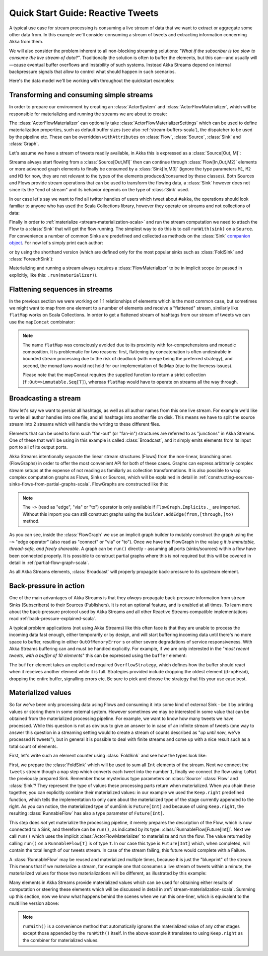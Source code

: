 .. _stream-quickstart-scala:

Quick Start Guide: Reactive Tweets
==================================

A typical use case for stream processing is consuming a live stream of data that we want to extract or aggregate some
other data from. In this example we'll consider consuming a stream of tweets and extracting information concerning Akka from them.

We will also consider the problem inherent to all non-blocking streaming
solutions: *"What if the subscriber is too slow to consume the live stream of
data?"*. Traditionally the solution is often to buffer the elements, but this
can—and usually will—cause eventual buffer overflows and instability of such
systems.  Instead Akka Streams depend on internal backpressure signals that
allow to control what should happen in such scenarios.

Here's the data model we'll be working with throughout the quickstart examples:

.. includecode:: code/docs/stream/TwitterStreamQuickstartDocSpec.scala#model

Transforming and consuming simple streams
-----------------------------------------
In order to prepare our environment by creating an :class:`ActorSystem` and :class:`ActorFlowMaterializer`,
which will be responsible for materializing and running the streams we are about to create:

.. includecode:: code/docs/stream/TwitterStreamQuickstartDocSpec.scala#materializer-setup

The :class:`ActorFlowMaterializer` can optionally take :class:`ActorFlowMaterializerSettings` which can be used to define
materialization properties, such as default buffer sizes (see also :ref:`stream-buffers-scala`), the dispatcher to
be used by the pipeline etc. These can be overridden ``withAttributes`` on :class:`Flow`, :class:`Source`, :class:`Sink` and :class:`Graph`.

Let's assume we have a stream of tweets readily available, in Akka this is expressed as a :class:`Source[Out, M]`:

.. includecode:: code/docs/stream/TwitterStreamQuickstartDocSpec.scala#tweet-source

Streams always start flowing from a :class:`Source[Out,M1]` then can continue through :class:`Flow[In,Out,M2]` elements or
more advanced graph elements to finally be consumed by a :class:`Sink[In,M3]` (ignore the type parameters ``M1``, ``M2``
and ``M3`` for now, they are not relevant to the types of the elements produced/consumed by these classes). Both Sources and
Flows provide stream operations that can be used to transform the flowing data, a :class:`Sink` however does not since
its the "end of stream" and its behavior depends on the type of :class:`Sink` used.

In our case let's say we want to find all twitter handles of users which tweet about ``#akka``, the operations should look
familiar to anyone who has used the Scala Collections library, however they operate on streams and not collections of data:

.. includecode:: code/docs/stream/TwitterStreamQuickstartDocSpec.scala#authors-filter-map

Finally in order to :ref:`materialize <stream-materialization-scala>` and run the stream computation we need to attach
the Flow to a :class:`Sink` that will get the flow running. The simplest way to do this is to call
``runWith(sink)`` on a ``Source``. For convenience a number of common Sinks are predefined and collected as methods on
the :class:`Sink` `companion object <http://doc.akka.io/api/akka-stream-and-http-experimental/@version@/#akka.stream.scaladsl.Sink$>`_.
For now let's simply print each author:

.. includecode:: code/docs/stream/TwitterStreamQuickstartDocSpec.scala#authors-foreachsink-println

or by using the shorthand version (which are defined only for the most popular sinks such as :class:`FoldSink` and :class:`ForeachSink`):

.. includecode:: code/docs/stream/TwitterStreamQuickstartDocSpec.scala#authors-foreach-println

Materializing and running a stream always requires a :class:`FlowMaterializer` to be in implicit scope (or passed in explicitly,
like this: ``.run(materializer)``).

Flattening sequences in streams
-------------------------------
In the previous section we were working on 1:1 relationships of elements which is the most common case, but sometimes
we might want to map from one element to a number of elements and receive a "flattened" stream, similarly like ``flatMap``
works on Scala Collections. In order to get a flattened stream of hashtags from our stream of tweets we can use the ``mapConcat``
combinator:

.. includecode:: code/docs/stream/TwitterStreamQuickstartDocSpec.scala#hashtags-mapConcat

.. note::
  The name ``flatMap`` was consciously avoided due to its proximity with for-comprehensions and monadic composition.
  It is problematic for two reasons: first, flattening by concatenation is often undesirable in bounded stream processing
  due to the risk of deadlock (with merge being the preferred strategy), and second, the monad laws would not hold for
  our implementation of flatMap (due to the liveness issues).

  Please note that the mapConcat requires the supplied function to return a strict collection (``f:Out=>immutable.Seq[T]``),
  whereas ``flatMap`` would have to operate on streams all the way through.


Broadcasting a stream
---------------------
Now let's say we want to persist all hashtags, as well as all author names from this one live stream.
For example we'd like to write all author handles into one file, and all hashtags into another file on disk.
This means we have to split the source stream into 2 streams which will handle the writing to these different files.

Elements that can be used to form such "fan-out" (or "fan-in") structures are referred to as "junctions" in Akka Streams.
One of these that we'll be using in this example is called :class:`Broadcast`, and it simply emits elements from its
input port to all of its output ports.

Akka Streams intentionally separate the linear stream structures (Flows) from the non-linear, branching ones (FlowGraphs)
in order to offer the most convenient API for both of these cases. Graphs can express arbitrarily complex stream setups
at the expense of not reading as familiarly as collection transformations. It is also possible to wrap complex computation
graphs as Flows, Sinks or Sources, which will be explained in detail in :ref:`constructing-sources-sinks-flows-from-partial-graphs-scala`.
FlowGraphs are constructed like this:

.. includecode:: code/docs/stream/TwitterStreamQuickstartDocSpec.scala#flow-graph-broadcast

.. note::
  The ``~>`` (read as "edge", "via" or "to") operator is only available if ``FlowGraph.Implicits._`` are imported.
  Without this import you can still construct graphs using the ``builder.addEdge(from,[through,]to)`` method.

As you can see, inside the :class:`FlowGraph` we use an implicit graph builder to mutably construct the graph
using the ``~>`` "edge operator" (also read as "connect" or "via" or "to"). Once we have the FlowGraph in the value ``g``
*it is immutable, thread-safe, and freely shareable*. A graph can be ``run()`` directly - assuming all
ports (sinks/sources) within a flow have been connected properly. It is possible to construct partial graphs
where this is not required but this will be covered in detail in :ref:`partial-flow-graph-scala`.

As all Akka Streams elements, :class:`Broadcast` will properly propagate back-pressure to its upstream element.

Back-pressure in action
-----------------------

One of the main advantages of Akka Streams is that they *always* propagate back-pressure information from stream Sinks
(Subscribers) to their Sources (Publishers). It is not an optional feature, and is enabled at all times. To learn more
about the back-pressure protocol used by Akka Streams and all other Reactive Streams compatible implementations read
:ref:`back-pressure-explained-scala`.

A typical problem applications (not using Akka Streams) like this often face is that they are unable to process the incoming data fast enough,
either temporarily or by design, and will start buffering incoming data until there's no more space to buffer, resulting
in either ``OutOfMemoryError`` s or other severe degradations of service responsiveness. With Akka Streams buffering can
and must be handled explicitly. For example, if we are only interested in the "*most recent tweets, with a buffer of 10
elements*" this can be expressed using the ``buffer`` element:

.. includecode:: code/docs/stream/TwitterStreamQuickstartDocSpec.scala#tweets-slow-consumption-dropHead

The ``buffer`` element takes an explicit and required ``OverflowStrategy``, which defines how the buffer should react
when it receives another element while it is full. Strategies provided include dropping the oldest element (``dropHead``),
dropping the entire buffer, signalling errors etc. Be sure to pick and choose the strategy that fits your use case best.

Materialized values
-------------------
So far we've been only processing data using Flows and consuming it into some kind of external Sink - be it by printing
values or storing them in some external system. However sometimes we may be interested in some value that can be
obtained from the materialized processing pipeline. For example, we want to know how many tweets we have processed.
While this question is not as obvious to give an answer to in case of an infinite stream of tweets (one way to answer
this question in a streaming setting would to create a stream of counts described as "*up until now*, we've processed N tweets"),
but in general it is possible to deal with finite streams and come up with a nice result such as a total count of elements.

First, let's write such an element counter using :class:`FoldSink` and see how the types look like:

.. includecode:: code/docs/stream/TwitterStreamQuickstartDocSpec.scala#tweets-fold-count

First, we prepare the :class:`FoldSink` which will be used to sum all ``Int`` elements of the stream.
Next we connect the ``tweets`` stream though a ``map`` step which converts each tweet into the number ``1``,
finally we connect the flow using ``toMat`` the previously prepared Sink. Remember those mysterious type parameters on
:class:`Source` :class:`Flow` and :class:`Sink`? They represent the type of values these processing parts return when
materialized. When you chain these together, you can explicitly combine their materialized values: in our example we
used the ``Keep.right`` predefined function, which tells the implementation to only care about the materialized
type of the stage currently appended to the right. As you can notice, the materialized type of sumSink is ``Future[Int]``
and because of using ``Keep.right``, the resulting :class:`RunnableFlow` has also a type parameter of ``Future[Int]``.

This step does *not* yet materialize the
processing pipeline, it merely prepares the description of the Flow, which is now connected to a Sink, and therefore can
be ``run()``, as indicated by its type: :class:`RunnableFlow[Future[Int]]`. Next we call ``run()`` which uses the implicit :class:`ActorFlowMaterializer`
to materialize and run the flow. The value returned by calling ``run()`` on a ``RunnableFlow[T]`` is of type ``T``.
In our case this type is ``Future[Int]`` which, when completed, will contain the total length of our tweets stream.
In case of the stream failing, this future would complete with a Failure.

A :class:`RunnableFlow` may be reused
and materialized multiple times, because it is just the "blueprint" of the stream. This means that if we materialize a stream,
for example one that consumes a live stream of tweets within a minute, the materialized values for those two materializations
will be different, as illustrated by this example:

.. includecode:: code/docs/stream/TwitterStreamQuickstartDocSpec.scala#tweets-runnable-flow-materialized-twice

Many elements in Akka Streams provide materialized values which can be used for obtaining either results of computation or
steering these elements which will be discussed in detail in :ref:`stream-materialization-scala`. Summing up this section, now we know
what happens behind the scenes when we run this one-liner, which is equivalent to the multi line version above:

.. includecode:: code/docs/stream/TwitterStreamQuickstartDocSpec.scala#tweets-fold-count-oneline

.. note::
  ``runWith()`` is a convenience method that automatically ignores the materialized value of any other stages except
  those appended by the ``runWith()`` itself. In the above example it translates to using ``Keep.right`` as the combiner
  for materialized values.
